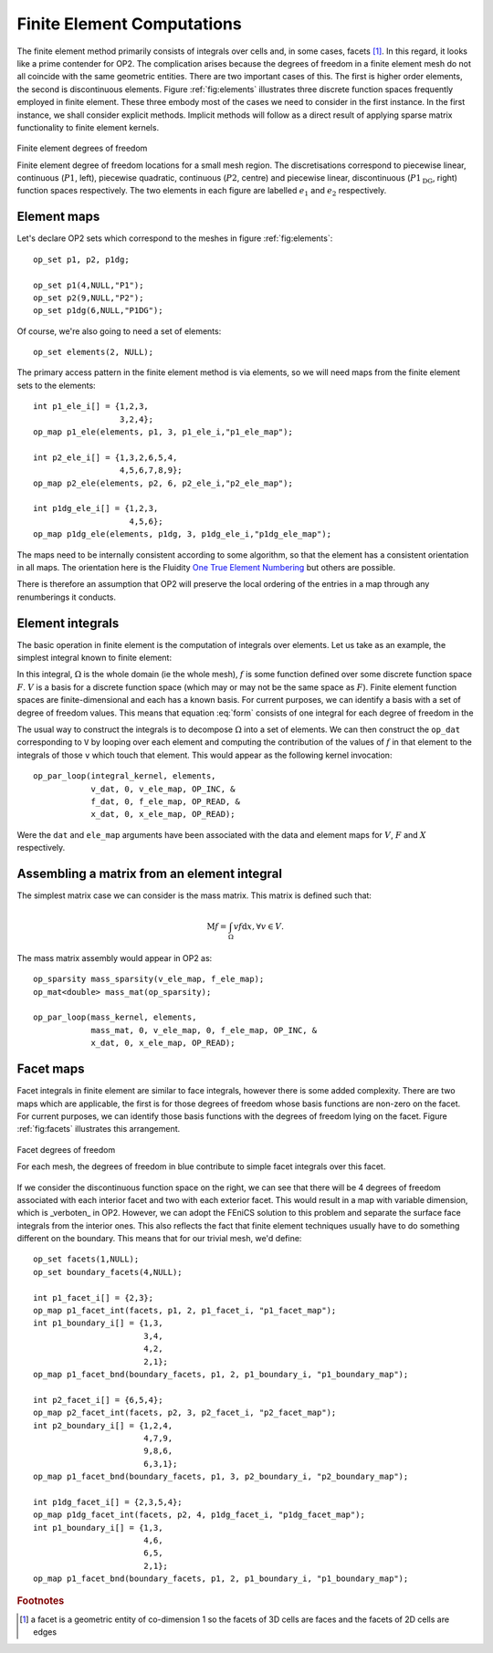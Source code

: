 .. highlight:: c++

Finite Element Computations
===========================

.. sectionauthor:: David A. Ham <david.ham@imperial.ac.uk>

The finite element method primarily consists of integrals over cells and, in
some cases, facets [#]_. In this regard, it looks like a prime contender for
OP2. The complication arises because the degrees of freedom in a finite
element mesh do not all coincide with the same geometric entities. There are
two important cases of this. The first is higher order elements, the second is
discontinuous elements. Figure :ref:`fig:elements` illustrates three discrete
function spaces frequently employed in finite element. These three embody most
of the cases we need to consider in the first instance. In the first instance,
we shall consider explicit methods. Implicit methods will follow as a direct
result of applying sparse matrix functionality to finite element kernels.

.. _fig:elements:

.. figure:: elements.*
   :align: center

   Finite element degrees of freedom

   Finite element degree of freedom locations for a small mesh
   region. The discretisations correspond to piecewise linear, continuous
   (:math:`P1`, left), piecewise quadratic, continuous (:math:`P2`, centre) and
   piecewise linear, discontinuous (:math:`P1_\mathrm{DG}`, right) function spaces
   respectively. The two elements in each figure are labelled :math:`e_1` and
   :math:`e_2` respectively.

Element maps
------------

Let's declare OP2 sets which correspond to the meshes in figure
:ref:`fig:elements`: ::

  op_set p1, p2, p1dg;

  op_set p1(4,NULL,"P1");
  op_set p2(9,NULL,"P2");
  op_set p1dg(6,NULL,"P1DG");

Of course, we're also going to need a set of elements: ::

   op_set elements(2, NULL);

The primary access pattern in the finite element method is via elements, so
we will need maps from the finite element sets to the elements: ::

  int p1_ele_i[] = {1,2,3,
                    3,2,4};
  op_map p1_ele(elements, p1, 3, p1_ele_i,"p1_ele_map");

  int p2_ele_i[] = {1,3,2,6,5,4,
                    4,5,6,7,8,9};
  op_map p2_ele(elements, p2, 6, p2_ele_i,"p2_ele_map");

  int p1dg_ele_i[] = {1,2,3,
                      4,5,6};
  op_map p1dg_ele(elements, p1dg, 3, p1dg_ele_i,"p1dg_ele_map");

The maps need to be internally consistent according to some algorithm,
so that the element has a consistent orientation in all maps. The
orientation here is the Fluidity `One True Element Numbering
<http://amcg.ese.ic.ac.uk/index.php?title=Local:One_True_Element_Numbering>`_
but others are possible. 

There is therefore an assumption that OP2 will preserve the local ordering
of the entries in a map through any renumberings it conducts. 

Element integrals
-----------------

The basic operation in finite element is the computation of integrals over
elements. Let us take as an example, the simplest integral known to finite
element:

.. math:: \int_\Omega v f \mathrm{d} x, \forall v \in V.
   :label: form

In this integral, :math:`\Omega` is the whole domain (ie the whole mesh),
:math:`f` is some function defined over some discrete function space
:math:`F`. :math:`V` is a basis for a discrete function space (which may or
may not be the same space as :math:`F`). Finite element function spaces are
finite-dimensional and each has a known basis. For current purposes, we can
identify a basis with a set of degree of freedom values. This means that
equation :eq:`form` consists of one integral for each degree of freedom in the 

The usual way to construct the integrals is to decompose :math:`\Omega` into a
set of elements. We can then construct the ``op_dat`` corresponding to ``V``
by looping over each element and computing the contribution of the values of
:math:`f` in that element to the integrals of those ``v`` which touch that
element. This would appear as the following kernel invocation: ::

  op_par_loop(integral_kernel, elements,
              v_dat, 0, v_ele_map, OP_INC, &
              f_dat, 0, f_ele_map, OP_READ, &
              x_dat, 0, x_ele_map, OP_READ);

Were the ``dat`` and ``ele_map`` arguments have been associated with the
data and element maps for :math:`V`, :math:`F` and :math:`X` respectively.

Assembling a matrix from an element integral
--------------------------------------------

The simplest matrix case we can consider is the mass matrix. This matrix is
defined such that:

.. math::  \mathrm{M}f = \int_\Omega v f \mathrm{d} x, \forall v \in V.

The mass matrix assembly would appear in OP2 as: ::

  op_sparsity mass_sparsity(v_ele_map, f_ele_map);
  op_mat<double> mass_mat(op_sparsity);

  op_par_loop(mass_kernel, elements,
              mass_mat, 0, v_ele_map, 0, f_ele_map, OP_INC, &
              x_dat, 0, x_ele_map, OP_READ);

Facet maps
----------

Facet integrals in finite element are similar to face integrals, however
there is some added complexity. There are two maps which are applicable, the
first is for those degrees of freedom whose basis functions are non-zero
on the facet. For current purposes, we can identify those basis functions
with the degrees of freedom lying on the facet. Figure :ref:`fig:facets`
illustrates this arrangement.

.. _fig:facets:

.. figure:: facet.*
   :align: center

   Facet degrees of freedom

   For each mesh, the degrees of freedom in blue contribute to
   simple facet integrals over this facet.

If we consider the discontinuous function space on the right, we can see
that there will be 4 degrees of freedom associated with each interior facet
and two with each exterior facet. This would result in a map with variable
dimension, which is _verboten_ in OP2. However, we can adopt the
FEniCS solution to this problem and separate the surface face integrals from
the interior ones. This also reflects the fact that finite element
techniques usually have to do something different on the boundary. This
means that for our trivial mesh, we'd define: ::

  op_set facets(1,NULL);
  op_set boundary_facets(4,NULL);

  int p1_facet_i[] = {2,3};
  op_map p1_facet_int(facets, p1, 2, p1_facet_i, "p1_facet_map");
  int p1_boundary_i[] = {1,3,
                         3,4,
                         4,2,
                         2,1};
  op_map p1_facet_bnd(boundary_facets, p1, 2, p1_boundary_i, "p1_boundary_map");

  int p2_facet_i[] = {6,5,4};
  op_map p2_facet_int(facets, p2, 3, p2_facet_i, "p2_facet_map");
  int p2_boundary_i[] = {1,2,4,
                         4,7,9,
                         9,8,6,
                         6,3,1};
  op_map p1_facet_bnd(boundary_facets, p1, 3, p2_boundary_i, "p2_boundary_map");
  
  int p1dg_facet_i[] = {2,3,5,4};
  op_map p1dg_facet_int(facets, p2, 4, p1dg_facet_i, "p1dg_facet_map");
  int p1_boundary_i[] = {1,3,
                         4,6,
                         6,5,
                         2,1};
  op_map p1_facet_bnd(boundary_facets, p1, 2, p1_boundary_i, "p1_boundary_map");

.. To do: explain gradient maps.

.. rubric:: Footnotes

.. [#] a facet is a geometric entity of co-dimension 1 so the facets of 3D cells are faces and the facets of 2D cells are edges

